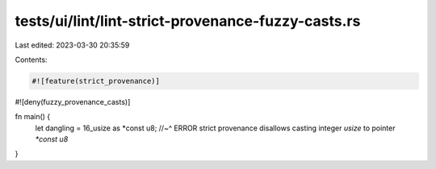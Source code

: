 tests/ui/lint/lint-strict-provenance-fuzzy-casts.rs
===================================================

Last edited: 2023-03-30 20:35:59

Contents:

.. code-block:: rs

    #![feature(strict_provenance)]
#![deny(fuzzy_provenance_casts)]

fn main() {
    let dangling = 16_usize as *const u8;
    //~^ ERROR strict provenance disallows casting integer `usize` to pointer `*const u8`
}


